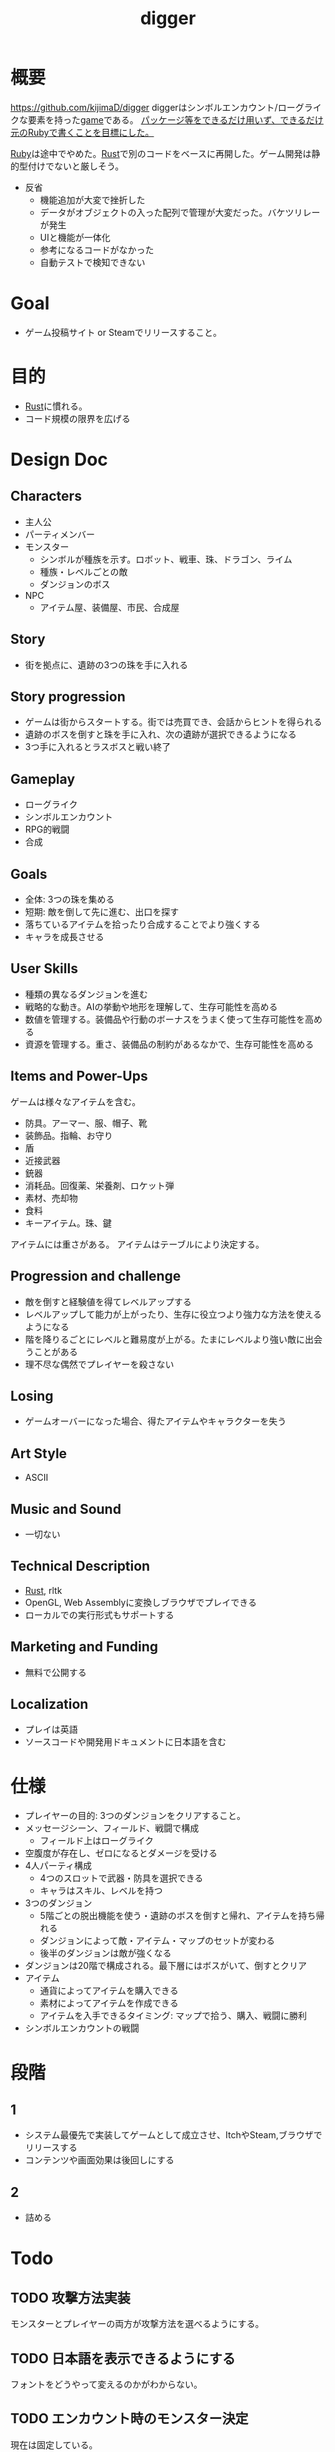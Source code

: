 :PROPERTIES:
:ID:       70f249a8-f8c8-4a7e-978c-8ff04ffd09c0
:END:
#+title: digger
#+filetags: :Project:
* 概要
https://github.com/kijimaD/digger
diggerはシンボルエンカウント/ローグライクな要素を持った[[id:8b79aef9-1073-4788-9e81-68cc63e4f997][game]]である。
_パッケージ等をできるだけ用いず、できるだけ元の[[id:cfd092c4-1bb2-43d3-88b1-9f647809e546][Ruby]]で書くことを目標にした。_

[[id:cfd092c4-1bb2-43d3-88b1-9f647809e546][Ruby]]は途中でやめた。[[id:ddc21510-6693-4c1e-9070-db0dd2a8160b][Rust]]で別のコードをベースに再開した。ゲーム開発は静的型付けでないと厳しそう。

- 反省
  - 機能追加が大変で挫折した
  - データがオブジェクトの入った配列で管理が大変だった。バケツリレーが発生
  - UIと機能が一体化
  - 参考になるコードがなかった
  - 自動テストで検知できない
* Goal
- ゲーム投稿サイト or Steamでリリースすること。
* 目的
- [[id:ddc21510-6693-4c1e-9070-db0dd2a8160b][Rust]]に慣れる。
- コード規模の限界を広げる
* Design Doc
** Characters
- 主人公
- パーティメンバー
- モンスター
  - シンボルが種族を示す。ロボット、戦車、珠、ドラゴン、ライム
  - 種族・レベルごとの敵
  - ダンジョンのボス
- NPC
  - アイテム屋、装備屋、市民、合成屋
** Story
- 街を拠点に、遺跡の3つの珠を手に入れる
** Story progression
- ゲームは街からスタートする。街では売買でき、会話からヒントを得られる
- 遺跡のボスを倒すと珠を手に入れ、次の遺跡が選択できるようになる
- 3つ手に入れるとラスボスと戦い終了
** Gameplay
- ローグライク
- シンボルエンカウント
- RPG的戦闘
- 合成
** Goals
- 全体: 3つの珠を集める
- 短期: 敵を倒して先に進む、出口を探す
- 落ちているアイテムを拾ったり合成することでより強くする
- キャラを成長させる
** User Skills
- 種類の異なるダンジョンを進む
- 戦略的な動き。AIの挙動や地形を理解して、生存可能性を高める
- 数値を管理する。装備品や行動のボーナスをうまく使って生存可能性を高める
- 資源を管理する。重さ、装備品の制約があるなかで、生存可能性を高める
** Items and Power-Ups
ゲームは様々なアイテムを含む。

- 防具。アーマー、服、帽子、靴
- 装飾品。指輪、お守り
- 盾
- 近接武器
- 銃器
- 消耗品。回復薬、栄養剤、ロケット弾
- 素材、売却物
- 食料
- キーアイテム。珠、鍵

アイテムには重さがある。
アイテムはテーブルにより決定する。
** Progression and challenge
- 敵を倒すと経験値を得てレベルアップする
- レベルアップして能力が上がったり、生存に役立つより強力な方法を使えるようになる
- 階を降りるごとにレベルと難易度が上がる。たまにレベルより強い敵に出会うことがある
- 理不尽な偶然でプレイヤーを殺さない
** Losing
- ゲームオーバーになった場合、得たアイテムやキャラクターを失う
** Art Style
- ASCII
** Music and Sound
- 一切ない
** Technical Description
- [[id:ddc21510-6693-4c1e-9070-db0dd2a8160b][Rust]], rltk
- OpenGL, Web Assemblyに変換しブラウザでプレイできる
- ローカルでの実行形式もサポートする
** Marketing and Funding
- 無料で公開する
** Localization
- プレイは英語
- ソースコードや開発用ドキュメントに日本語を含む
* 仕様
- プレイヤーの目的: 3つのダンジョンをクリアすること。
- メッセージシーン、フィールド、戦闘で構成
  - フィールド上はローグライク
- 空腹度が存在し、ゼロになるとダメージを受ける
- 4人パーティ構成
  - 4つのスロットで武器・防具を選択できる
  - キャラはスキル、レベルを持つ
- 3つのダンジョン
  - 5階ごとの脱出機能を使う・遺跡のボスを倒すと帰れ、アイテムを持ち帰れる
  - ダンジョンによって敵・アイテム・マップのセットが変わる
  - 後半のダンジョンは敵が強くなる
- ダンジョンは20階で構成される。最下層にはボスがいて、倒すとクリア
- アイテム
  - 通貨によってアイテムを購入できる
  - 素材によってアイテムを作成できる
  - アイテムを入手できるタイミング: マップで拾う、購入、戦闘に勝利
- シンボルエンカウントの戦闘
* 段階
** 1
DEADLINE: <2022-05-31 Tue>
- システム最優先で実装してゲームとして成立させ、ItchやSteam,ブラウザでリリースする
- コンテンツや画面効果は後回しにする
** 2
- 詰める
* Todo
** TODO 攻撃方法実装
モンスターとプレイヤーの両方が攻撃方法を選べるようにする。
** TODO 日本語を表示できるようにする
フォントをどうやって変えるのかがわからない。
** TODO エンカウント時のモンスター決定
現在は固定している。

mapエンティティからジャンルが選ばれて、エンカウントモンスターが決定する。
2体出るときもある。mapの配置選択と似たような感じでいけそう。
** TODO 敵を倒した後に情報を取れるようにする
現在はHPが0になったら削除してるので、例えば戦闘後に経験値を入れるといったことができない。
もっとも、battle自体に取得予定の経験値を保存しておけばいいので、モンスター自体を保持しておくのは不要か。
** TODO パーティ実装
現在のプレイヤーは、マップオブジェクト=戦闘オブジェクトになっている。
モンスターと同様に、エンティティを分割する。
** TODO HUD改良
メッセージボックスと重なって見にくいので。
新たに追加する余地もない。
** TODO 逃走コード分離
全体的に分離されてないので、分離。
** TODO 戦闘系コード整理
:LOGBOOK:
CLOCK: [2022-04-12 Tue 22:20]--[2022-04-12 Tue 22:45] =>  0:25
CLOCK: [2022-04-12 Tue 21:50]--[2022-04-12 Tue 22:15] =>  0:25
CLOCK: [2022-04-12 Tue 09:14]--[2022-04-12 Tue 09:39] =>  0:25
CLOCK: [2022-04-11 Mon 23:08]--[2022-04-11 Mon 23:33] =>  0:25
CLOCK: [2022-04-11 Mon 22:37]--[2022-04-11 Mon 23:02] =>  0:25
:END:
生死判定、勝利判定でごちゃついていて、どこにあるかわからない。
** TODO getで取れるところのリファクタ
#+begin_src rust
hc = hunger_clock.get(entity);
#+end_src
のように、entityさえわかっていればgetで属性をコンポーネントを取得できる。
いちいちforに長く書く必要がない。
** WIP mapをリファクタ(チュートリアル)
:LOGBOOK:
CLOCK: [2022-04-24 Sun 23:31]--[2022-04-24 Sun 23:56] =>  0:25
CLOCK: [2022-04-24 Sun 22:13]--[2022-04-24 Sun 22:38] =>  0:25
CLOCK: [2022-04-24 Sun 21:44]--[2022-04-24 Sun 22:09] =>  0:25
CLOCK: [2022-04-24 Sun 20:17]--[2022-04-24 Sun 20:42] =>  0:25
CLOCK: [2022-04-23 Sat 17:20]--[2022-04-23 Sat 17:45] =>  0:25
CLOCK: [2022-04-23 Sat 16:41]--[2022-04-23 Sat 17:06] =>  0:25
CLOCK: [2022-04-21 Thu 22:43]--[2022-04-21 Thu 23:08] =>  0:25
CLOCK: [2022-04-21 Thu 10:38]--[2022-04-21 Thu 11:03] =>  0:25
CLOCK: [2022-04-21 Thu 10:12]--[2022-04-21 Thu 10:37] =>  0:25
CLOCK: [2022-04-20 Wed 23:30]--[2022-04-20 Wed 23:55] =>  0:25
:END:
特にカメラ導入は必要な気がするな。
** TODO データのjsonファイル化(チュートリアル)
:LOGBOOK:
CLOCK: [2022-04-18 Mon 22:17]--[2022-04-18 Mon 22:42] =>  0:25
CLOCK: [2022-04-18 Mon 21:40]--[2022-04-18 Mon 22:05] =>  0:25
CLOCK: [2022-04-18 Mon 10:04]--[2022-04-18 Mon 10:29] =>  0:25
:END:
* References
#+begin_quote
- http://www.roguebasin.com/index.php/Articles :: ローグライクに関する情報が集約されている。
- http://www.roguebasin.com/index.php?title=How_to_Write_a_Roguelike_in_15_Steps :: ローグライクの作り方のヒント。
- https://countable.hatenablog.com/entry/20120717/1342505647 :: ↑ページの和訳
- https://techblog.sega.jp/entry/2018/08/27/100000 :: ゲームのテスト
- https://www.amazon.co.jp/Programming-Patterns-%E3%82%BD%E3%83%95%E3%83%88%E3%82%A6%E3%82%A7%E3%82%A2%E9%96%8B%E7%99%BA%E3%81%AE%E5%95%8F%E9%A1%8C%E8%A7%A3%E6%B1%BA%E3%83%A1%E3%83%8B%E3%83%A5%E3%83%BC-impress-gear%E3%82%B7%E3%83%AA%E3%83%BC%E3%82%BA-ebook/dp/B015R0M8W0/ref=sr_1_1?__mk_ja_JP=%E3%82%AB%E3%82%BF%E3%82%AB%E3%83%8A&dchild=1&keywords=%E3%82%B2%E3%83%BC%E3%83%A0+%E3%83%87%E3%82%B6%E3%82%A4%E3%83%B3%E3%83%91%E3%82%BF%E3%83%BC%E3%83%B3&qid=1627347211&sr=8-1 :: ゲームデザインパターン
#+end_quote
* Archives
** DONE 移動システム
CLOSED: [2021-06-26 Sat 21:31]
- 地形判定
** DONE マップをtxtファイルから読み込む
CLOSED: [2021-06-26 Sat 10:19]
** DONE mainファイル分割
CLOSED: [2021-06-24 Thu 23:45]
同じ形にした。
** DONE テスト追加
CLOSED: [2021-06-24 Thu 23:46]
** DONE テスト環境構築
CLOSED: [2021-06-24 Thu 23:46]
- 単独RSpec
- カバレッジ
** DONE 複数ウィンドウエリア
CLOSED: [2021-06-28 Mon 10:23]
メッセージエリア、ステータスエリアなどウィンドウにエリアを追加する。
** DONE component追加
CLOSED: [2021-06-29 Tue 10:05]
game_objectを構成するもの。直に起動されることはなく、object_poolにもaddされない。
** DONE inputに分割
CLOSED: [2021-07-03 Sat 12:45]
今はすべてfield_stateでやっているが、characterのcomponentでやるようにする。
** DONE 別入力
CLOSED: [2021-07-03 Sat 12:45]
とりあえず敵をランダム移動できるようにする。
** DONE message_displayとmessageの分割
CLOSED: [2021-07-03 Sat 00:09]
statsを作ってそこにmessageを入れることで対応した。
** DONE テストrequireを自動化する
CLOSED: [2021-07-03 Sat 12:46]
めんどいので。
** DONE RSpec lintを追加した
CLOSED: [2021-07-04 Sun 00:10]
その日の気分で書きがちなところに基準ができた。必須だな。
** DONE object_poolオブジェクト間の接触判定
CLOSED: [2021-07-04 Sun 16:50]
地形判定とは異なる。オブジェクト層で起こる反応。
game_objectとmapではやり方が異なる。
** DONE boxつけるとずれる問題
CLOSED: [2021-07-04 Sun 16:50]
範囲がわかりづらいのでつけたいが、横方向がずれてる。
最初の一行だけ正しくて、改行以降はインデントがセットされてない、みたいな状況か。
#+begin_src
 aaa
aaa
aaa
#+end_src
かな。

一行ずつ出力することで解決した。
** DONE 基地メニュー
CLOSED: [2021-07-04 Sun 21:24]
2つ目state。
まだ内容はない。
** DONE ウィンドウ分割
CLOSED: [2021-07-04 Sun 21:24]
対応の必要なし。

メインウィンドウにすべて表示してたが、分割したほうがやりやすそうなので分割する。
マップウィンドウ、メッセージウィンドウとか。

その場合、ウィンドウ構成がモードによって変わる。どうやって表現すればよいだろう。
うーん、やっぱり面倒なのでメインウィンドウに座標挿入でよさそう。

stateによって使い回せるしな。
** DONE ゲームのおおまかな計画をやる
CLOSED: [2021-07-07 Wed 21:18]
バトルディッガーにしようとうっすら考えてたが、さすがに丸パクはできないので、混ぜよう。
そろそろどういう仕様にするか決めないといけない段階。

合成システムはカンタンに実装できて奥深そうなんだよな。
なのでシステム的にはディッガーよりハタ人間。

- アイテム合成
** DONE フォント
CLOSED: [2021-07-07 Wed 21:18]
- Press Start 2p :: 横幅的には一番
- misaki font :: 日本語対応
** DONE AIキャラが消える問題
CLOSED: [2021-07-07 Wed 21:18]
updateはAIキャラが動かない。
drawは全員消える。

game_objectにupdate, drawメソッドがあると、componentのdraw, updateが上書きされるため起こる。
ai_inputはcomponentでupdateを使って入力を生成してるが、player_inputはbutton_downのため、問題が起きたり起きなかったりする。

drawでは機能しないのはなぜだ。処理の順番か。field_stateの処理の順番を並べ替えるとできた。
object_pool.draw
map.draw
の順番にしないといけない。
** DONE カメラ追加
CLOSED: [2021-07-07 Wed 21:19]
** DONE アイテム追加する
CLOSED: [2021-07-08 Thu 10:12]
game_objectのアイテムと、所持品としてのアイテムをどう分ければよいだろう。
少なくとも単語を分けることが必要そう。

pickupはいいセンいってるが、動作っぽい。
まあいいか。後からどうするか明確になってからで。
** DONE プレイヤーキャラ以外を追加する
CLOSED: [2021-07-10 Sat 19:51]
表示文字をキャラによって変える必要がある。
inputによって分岐するようにした。
** DONE メニュー追加する
CLOSED: [2021-07-10 Sat 19:54]
画面追加だけできした。あとはカーソル移動とかか。
** DONE 設定のファイル化
CLOSED: [2021-07-10 Sat 19:55]
CDDAみたいに、設定類はすべてjsonかymlにする。
キャラクターは完了。とはいえシルエットだけなのでそんなにパラメータはない。
一応はできたが、これがtype objectと自信がもてない。characterはマップのシルエットとして使うくらいだからあまり必要性ないんだよな。
** DONE ターン実装
CLOSED: [2021-07-11 Sun 16:58]
getchでなんとなくターンぽくなっているが、移動以外でもターンが進んでしまう。
ターンが進むのは移動だけでよさそう。ローグライクだったら攻撃でも進むが、このゲームにはない。

player_inputかつ、移動ができたときだけexecuteフラグをオンにする。
** DONE characterをphysicsに分割する
CLOSED: [2021-07-11 Sun 16:58]
** DONE メニュー画面でカーソル移動できるようにする
CLOSED: [2021-07-12 Mon 21:16]
カーソル移動はメンドイのでしない。
** DONE Terrainクラスを作る(flyweightパターン)
CLOSED: [2021-07-12 Mon 21:16]
コードで直に地形判定をしているため。
地形用のクラスに切り分ける。
Terrainオブジェクトは状況非依存。つまり草地タイルはすべて同一。
なので、Terrainオブジェクトの格子にするのではなく、Terrainオブジェクトへのポインタにする。

- 地形情報にアクセスするために、worldから取る必要がなくなる。
- タイルから直にアクセスできるように。

まず文字列のマップをオブジェクトのマップにする。
どうやってやればいいんだ。
** DONE item_type
CLOSED: [2021-07-12 Mon 23:08]
作ろうと思ったがどうしよう。どういったプロパティを持つか。
- アイテムの中身

とりあえずイメージしやすいように名前を取り出せるようにする。
フィールドオブジェクトしては名前くらいしか必要でない。
** DONE インベントリ
CLOSED: [2021-07-14 Wed 00:58]
アイテムを拾ったとき、インベントリに追加する。
フィールドのはアイテムだが、それから別のオブジェクトにするか。

消費物、素材は単なる数値だが、装備はさまざまなパラメータを持った別オブジェクトだ。

単にオブジェクトを配列に追加するだけだが、仮で完了。
** DONE 衝突テスト
CLOSED: [2021-07-15 Thu 10:54]
衝突関係がややこしくなってきたのでテストで確かめることにする。
アイテム、キャラクタ(Ai, Player)
** DONE 自動操作テスト
CLOSED: [2021-07-16 Fri 10:37]
オートプレイさせたい。
system spec的な。
実際のキーボード入力をシミュレートする。

今はgetchで止まるのでできない。直にbutton_downを受け付けるようにするとかできないか。
そもそもgetchがよくない説もある。アニメーションは一切できないからな。
入力は任意でよくしたい。入力しなくてもゲームループは進む。
ターンベースだろうと、ゲームループは回すほうが表現豊か。

テストのときはゲームループを手動で進めればよいのでは。
キーボード入力はできないが、直に入力すればいい。一応できた。
** DONE utilsのload_jsonをデフォルト拡張子jsonにする
CLOSED: [2021-07-16 Fri 22:57]
** DONE コンパイル(断念)
CLOSED: [2021-07-16 Fri 22:59]
プレイヤーがいちいちbundle installとかしなくていいようにexeとか実行形式にしたいが、どうすればいいんだろう。
ruby-packerというのがあるらしい。
これで各環境用にコンパイルするようにすればいい。

大変そうなので断念。
** DONE インベントリに入れた時の挙動を変える
CLOSED: [2021-07-17 Sat 19:54]
素材系のときは、オブジェクトは保持せず単にカウントアップするだけにする。
武器とか消費アイテムはオブジェクトとして保持する。

item_typeにcountを保持することにした。やや不自然だが、itemから直に数を増やす操作ができたり、問い合わせがカンタンだ。いちいち初期化しておく必要もない。
** DONE アイテムをflyweightにする → item_typeを共通にする
CLOSED: [2021-07-17 Sat 19:57]
今はそれぞれ別のオブジェクトになっているので、共通オブジェクトにする。
jsonで読んでそれを各自インスタンス変数に入れるみたいなことってできるのかな。一気に全インスタンスを配列に入れ、配列をインスタンス変数にするとできる。

正確にいうと、item_typeが共通である。itemオブジェクト自体はユニークである。取得して消えたり座標を持ってるから。
** DONE 各state共通のinputを継承元に書く
CLOSED: [2021-07-18 Sun 15:02]
たとえば'c'はどのstateでも終了にしたい。

抽象クラスに移動した。
** DONE 移動AI
CLOSED: [2021-07-23 Fri 23:27]
経路選択をどうすればよいのだろう。斜めにターゲットがあるときどうやってジグザグを判定するか。
** DONE エンカウント追加
CLOSED: [2021-07-26 Mon 09:26]
戦闘モードへ遷移する。
** DONE パーティ状況を表示する
CLOSED: [2021-07-26 Mon 09:26]
まず戦闘のまえにこっちからやろう。
連れてる仲間、HP,SPを表示する。
** CLOSE Todo
CLOSED: [2022-04-07 Thu 10:35]
*** 戦闘後の移動
AIとは移動が競合するので、移動前のものになっている。
戦闘になった瞬間ゲームオブジェクトを消すので、移動できてもよさそう。あーでもそうすると逃げることができないのか。逃げたときは前の位置に移動したいところ。
勝利: 自分が動こうとしていた場所へ移動する。
逃走: 自分が動く前の場所へ移動する。
*** 非同期キーボードイベント
Gosuのキーボードだけ拝借できるかなと思ったが、Gosuのウィンドウにフォーカスが当たらないと検知できない。そりゃそうか。なのでncurses部分を書き換える必要がある。

現状ncurseの問題点。
- アニメーションが一切できない。
- フォントが変えられない。
- 描画単位が1マス。

CLIでも表現力が上がる。

テスト関係を変えないといけなそう。CIでgosu実行するとどうなるんだろう。
単体テストはOKそうだが、結合はどうなるんだろう。ゲームループ内で操作できるのか。
魅力的だが、別にあとでもよさそう。
*** 地図ファイルから敵やアイテム生成する
ランダムに加えて固定でも配置できるようにする。
地図と思ったが、移動パターンとか指定したいので結局テキストでやらないといけないか。
*** mapとcameraを分離
すべてのベースはmapの配列。
- character,itemを埋め込む。
- cameraのメソッドで配列を切り取って、描画している。
- 毎ターンリセット
よくないのは、すべてmapの配列操作で密結合していることだ。

書き換えるので、キャラがいると地形データが取れなくなる。別レイヤで処理したい。
banbandonではどうしてるのだろう。カメラとマップは分離しているように見える。

bbdではマップ上に描画しているのに対して、diggerでは画面のピクセルを指定して描画しないといけない違い。

結局地形判定はflyweightのworld配列でやってるので、関係なくなった。描画だけに使われる文字列配列。
*** 戦闘モード追加する
とりあえずstate切り替えだけ追加した。
戦闘のためにはいくつかのクラス、パラメータを用意してやる必要がある。

- party
- member
- enemy

#+begin_quote
http://www.lancarse.co.jp/blog/?p=194
#+end_quote
actorからパラメータをコピーして、1ターン分の結果を先に計算。
して、演出用メッセージを生成する。
コードの見通しがよくなる。
*** singletonを減らす
inventoryとかは似たような状況で、singletonになっている。
乱立するのが嫌なので1つのsingletonに、inventoryとかpartyとかを含むようにしたいな。
メッセージなどもそっちに保持させる。characterごとでなく。
*** 永続値をどこで持つか
ステートを切り替えても持ってないといけないものがある。
仲間のHPとか装備とか。そういうのをどこで保持すればいいんだろう。

とりあえずsignletonにしておけば良いかな。
*** 戦闘の方はmemberにする
エンカウント型にすると、map上のシンボルが複数のキャラクターを持つことがありうる。
現状のCharacterと合わなくなるような気がする。
map上とbattle上のcharacterは別物だ。

=>マップの方はpartyにする。
戦闘の方をcharacterに。
あまり直感的ではないな。

戦闘の方はmemberにするとか。属してるニュアンスは出る。

いろいろ違うので敵と仲間は別にしよう。かなり共通しているところもあるので組み合わせながら。
*** スキルはmemberで共通
敵もスキルを持ってる。
*** コマンドパターンについて考える
今の状況は、キーボードイべントとメソッドが直に結びついてる。
*** 達成バッジ
オブザーバパターン。
統計情報…移動した回数、経過ターン、倒した敵の数。
動機づけになる。
*** 不可視にする
視界が難しそう。AIにできるならプレイヤーにも追加すると面白そう。cataclysmみたいに、壁の向こう側は不可視にする。

気づくまでは、固定の動きをする。T字で左折する法則。
** CLOSE Todo(リファクタ)
*** カーソル系画面表示をリファクタリングする
カーソル、タブがだるい。
何かユーティリティを作ってもいい。
*** Inventoryシングルトンをやめる
inventoryをシングルトンにするのはやめよう。テストがだるい。
とはいえ、stateを限定しないデータなので、それなりの理由はある。
*** メッセージシステム
statsが持ってるのはおかしい気がする。
プレイヤーだけが知っていればいいことなので。
いちいちcharacterから辿るのはメンドイし、直感的でない。
** CLOSE 設計
*** 戦闘モード
#+begin_src

  oo`'._..---.___..-   oo`'._..---.___..-
 (_,-.        ,..'`  (_,-.        ,..'`
      `'.    ;            `'.    ;
         : :`                : :`
        _;_;                _;_;
ティラノ              ティラノ

ティラノ> 体当たりした
白瀬> 10のダメージを受けた
椿> 対物ライフル → ティラノに30のダメージ
石原> 木刀 → ティラノに5のダメージ

--------------------------------
→戦う　　|白瀬 HP: 55/20 SP: 40/30 **--- ****-
 逃げる　|椿　 HP: 90/84 SP: 50/20 ****- ***--
 アイテム|石原 HP: 80/80 SP: 50/24 ***** **---
 　　　　|
#+end_src
*** 拠点メニューモード
拠点。
#+begin_src
→休憩
 合成
 アイテム
 仲間
 装備
 セーブ
 ロード
#+end_src

フィールドではメニューにはアクセスしない。
ステータスやアイテムへのショートカットキーを用意する。
*** フィールドモード
- ターンベース
- イベントオブジェクトに接触して、別モードに遷移する

ステータス、アイテム、装備へのショートカットキーを用意する。
** DONE 戦闘モード追加
CLOSED: [2022-04-07 Thu 10:33]
:LOGBOOK:
CLOCK: [2022-04-06 Wed 22:41]--[2022-04-06 Wed 23:06] =>  0:25
CLOCK: [2022-04-06 Wed 22:16]--[2022-04-06 Wed 22:41] =>  0:25
CLOCK: [2022-04-06 Wed 21:42]--[2022-04-06 Wed 22:07] =>  0:25
CLOCK: [2022-04-06 Wed 09:45]--[2022-04-06 Wed 10:10] =>  0:25
CLOCK: [2022-04-06 Wed 00:19]--[2022-04-06 Wed 00:44] =>  0:25
CLOCK: [2022-04-05 Tue 23:34]--[2022-04-05 Tue 23:59] =>  0:25
CLOCK: [2022-04-05 Tue 09:15]--[2022-04-05 Tue 09:40] =>  0:25
CLOCK: [2022-04-05 Tue 00:21]--[2022-04-05 Tue 00:46] =>  0:25
CLOCK: [2022-04-04 Mon 23:56]--[2022-04-05 Tue 00:21] =>  0:25
CLOCK: [2022-04-04 Mon 23:13]--[2022-04-04 Mon 23:38] =>  0:25
CLOCK: [2022-04-04 Mon 22:48]--[2022-04-04 Mon 23:13] =>  0:25
CLOCK: [2022-04-04 Mon 22:07]--[2022-04-04 Mon 22:32] =>  0:25
CLOCK: [2022-04-04 Mon 21:42]--[2022-04-04 Mon 22:07] =>  0:25
CLOCK: [2022-04-04 Mon 21:16]--[2022-04-04 Mon 21:16] =>  0:00
CLOCK: [2022-04-04 Mon 20:51]--[2022-04-04 Mon 21:16] =>  0:25
CLOCK: [2022-04-03 Sun 22:32]--[2022-04-03 Sun 22:57] =>  0:25
CLOCK: [2022-04-03 Sun 22:07]--[2022-04-03 Sun 22:32] =>  0:25
CLOCK: [2022-04-03 Sun 21:42]--[2022-04-03 Sun 22:07] =>  0:25
CLOCK: [2022-04-03 Sun 21:04]--[2022-04-03 Sun 21:29] =>  0:25
CLOCK: [2022-04-03 Sun 20:25]--[2022-04-03 Sun 20:50] =>  0:25
CLOCK: [2022-04-03 Sun 20:00]--[2022-04-03 Sun 20:25] =>  0:25
CLOCK: [2022-04-03 Sun 19:35]--[2022-04-03 Sun 20:00] =>  0:25
CLOCK: [2022-04-03 Sun 19:10]--[2022-04-03 Sun 19:35] =>  0:25
CLOCK: [2022-04-03 Sun 16:30]--[2022-04-03 Sun 16:55] =>  0:25
CLOCK: [2022-04-03 Sun 15:37]--[2022-04-03 Sun 16:02] =>  0:25
CLOCK: [2022-04-03 Sun 15:06]--[2022-04-03 Sun 15:31] =>  0:25
CLOCK: [2022-04-03 Sun 14:41]--[2022-04-03 Sun 15:06] =>  0:25
CLOCK: [2022-04-03 Sun 14:00]--[2022-04-03 Sun 14:25] =>  0:25
CLOCK: [2022-04-03 Sun 13:35]--[2022-04-03 Sun 14:00] =>  0:25
CLOCK: [2022-04-03 Sun 12:08]--[2022-04-03 Sun 12:33] =>  0:25
CLOCK: [2022-04-03 Sun 11:30]--[2022-04-03 Sun 11:55] =>  0:25
:END:
接触したときにフラグを立てて、stateに入る。
wants_to_{}系か。
直にstateを変更するというより、フラグを使ってstateを間接的に移動する。
wants_to_meleeの個別要素にアクセスできない。

wants_to_attackを入れておいて、systemを一度回せばいいかな。
一度実行するたびにメッセージを表示して、enterの入力待ちにする。
** DONE GitHub Pagesにデプロイ
CLOSED: [2022-04-07 Thu 10:33]
** DONE 遭遇中の敵の情報を出す
CLOSED: [2022-04-09 Sat 09:56]
:LOGBOOK:
CLOCK: [2022-04-09 Sat 10:22]--[2022-04-09 Sat 10:47] =>  0:25
:END:
** DONE 1エンカウント対複数の敵に対応する
CLOSED: [2022-04-10 Sun 00:45]
:LOGBOOK:
CLOCK: [2022-04-10 Sun 10:44]--[2022-04-10 Sun 11:09] =>  0:25
CLOCK: [2022-04-10 Sun 00:26]--[2022-04-10 Sun 00:45] =>  0:19
CLOCK: [2022-04-09 Sat 23:11]--[2022-04-09 Sat 23:36] =>  0:25
CLOCK: [2022-04-09 Sat 22:39]--[2022-04-09 Sat 23:04] =>  0:25
CLOCK: [2022-04-09 Sat 22:14]--[2022-04-09 Sat 22:39] =>  0:25
CLOCK: [2022-04-09 Sat 21:49]--[2022-04-09 Sat 22:14] =>  0:25
CLOCK: [2022-04-09 Sat 20:14]--[2022-04-09 Sat 20:39] =>  0:25
CLOCK: [2022-04-09 Sat 19:49]--[2022-04-09 Sat 20:14] =>  0:25
CLOCK: [2022-04-09 Sat 19:24]--[2022-04-09 Sat 19:49] =>  0:25
CLOCK: [2022-04-09 Sat 18:59]--[2022-04-09 Sat 19:24] =>  0:25
CLOCK: [2022-04-09 Sat 17:51]--[2022-04-09 Sat 18:16] =>  0:25
CLOCK: [2022-04-09 Sat 17:26]--[2022-04-09 Sat 17:51] =>  0:25
CLOCK: [2022-04-09 Sat 17:01]--[2022-04-09 Sat 17:26] =>  0:25
CLOCK: [2022-04-09 Sat 16:36]--[2022-04-09 Sat 17:01] =>  0:25
CLOCK: [2022-04-09 Sat 11:35]--[2022-04-09 Sat 12:00] =>  0:25
CLOCK: [2022-04-09 Sat 11:02]--[2022-04-09 Sat 11:27] =>  0:25
CLOCK: [2022-04-09 Sat 09:56]--[2022-04-09 Sat 10:21] =>  0:25
CLOCK: [2022-04-08 Fri 23:09]--[2022-04-08 Fri 23:34] =>  0:25
CLOCK: [2022-04-08 Fri 21:39]--[2022-04-08 Fri 22:04] =>  0:25
:END:
今はエンカウントシンボルと敵が1対1なので、自由度が低い。
battle_entityを作って戦闘は完全にそっちに移す。
** DONE 戦闘終了後にマップentityを削除する
CLOSED: [2022-04-10 Sun 00:45]
wants_to_encounterで元entityを保持してるので、そこから削除できないか。
** DONE 使わない部分を消す
CLOSED: [2022-04-10 Sun 00:45]
:LOGBOOK:
CLOCK: [2022-04-08 Fri 21:13]--[2022-04-08 Fri 21:38] =>  0:25
CLOCK: [2022-04-07 Thu 23:48]--[2022-04-08 Fri 00:13] =>  0:25
:END:
- 既存の戦闘部分は使わないので消す
- 遠距離アイテムは消す
** DONE 勝利したときに戦闘結果を表示する
CLOSED: [2022-04-10 Sun 16:03]
:LOGBOOK:
CLOCK: [2022-04-10 Sun 11:15]--[2022-04-10 Sun 11:40] =>  0:25
CLOCK: [2022-04-10 Sun 10:07]--[2022-04-10 Sun 10:32] =>  0:25
:END:
** DONE 逃げるときの確率分岐
CLOSED: [2022-04-10 Sun 16:54]
:LOGBOOK:
CLOCK: [2022-04-10 Sun 16:34]--[2022-04-10 Sun 16:54] =>  0:20
CLOCK: [2022-04-10 Sun 16:06]--[2022-04-10 Sun 16:31] =>  0:25
:END:
今は100％なので、確率で失敗してターンを進行させる。
** DONE 敵一覧を真ん中寄せにする
CLOSED: [2022-04-10 Sun 23:34]
:LOGBOOK:
CLOCK: [2022-04-10 Sun 23:26]--[2022-04-10 Sun 23:34] =>  0:08
CLOCK: [2022-04-10 Sun 22:54]--[2022-04-10 Sun 23:19] =>  0:25
CLOCK: [2022-04-10 Sun 22:29]--[2022-04-10 Sun 22:54] =>  0:25
CLOCK: [2022-04-10 Sun 22:04]--[2022-04-10 Sun 22:29] =>  0:25
CLOCK: [2022-04-10 Sun 20:42]--[2022-04-10 Sun 21:07] =>  0:25
:END:
2体いるときは2体で真ん中に、倒して1体になったら1体で真ん中寄せにする。
** DONE 1体倒してから逃げるとエラー
CLOSED: [2022-04-11 Mon 21:09]
wants_to_meleeが残っていて、おかしくなっていたよう。
ターン毎に、リセットするようにした。
確実に前の状態を残さないようにするとバグになりにくそう。
** DONE 戦闘用エンティティであることを明示する
CLOSED: [2022-04-11 Mon 22:31]
:LOGBOOK:
CLOCK: [2022-04-11 Mon 22:03]--[2022-04-11 Mon 22:28] =>  0:25
:END:
現在は、combat_stats, monsterコンポーネントを持つものを敵の戦闘エンティティとしている…みたいな感じ。
わかりにくいので直したい。

combat_stats を持つ=戦闘エンティティで問題ない。monster, playerがあるのは区別が必要なので仕方ない。
なのでOK。
** DONE パーティクル追加
CLOSED: [2022-04-16 Sat 11:33]
:LOGBOOK:
CLOCK: [2022-04-16 Sat 11:28]--[2022-04-16 Sat 11:33] =>  0:05
CLOCK: [2022-04-16 Sat 10:51]--[2022-04-16 Sat 11:16] =>  0:25
CLOCK: [2022-04-16 Sat 10:26]--[2022-04-16 Sat 10:51] =>  0:25
CLOCK: [2022-04-16 Sat 09:51]--[2022-04-16 Sat 10:16] =>  0:25
CLOCK: [2022-04-15 Fri 23:12]--[2022-04-15 Fri 23:37] =>  0:25
CLOCK: [2022-04-15 Fri 22:36]--[2022-04-15 Fri 23:01] =>  0:25
:END:

チュートリアルのパーティクルはマップ用。
positionにライフタイムのあるentityを配置して、擬似的にアニメーションにしている。
entityにすることで、map描画システムを使い、map上を上書きする形で表示できる。
戦闘ではprintしてるので、そのまま使うことはできない。printごとに座標計算して指定してるので、重ねるためにはロジックをコピペしないといけない。

builderの実装方法は参考になりそうなので、とりあえずコピペ追加。
** DONE フィールドでHPがリアルタイムに反映されてない
CLOSED: [2022-04-16 Sat 17:29]
戦闘に入るとダメージが反映される。
field_stateでdamage_systemが動いてないためだった。
** DONE 食料追加
CLOSED: [2022-04-16 Sat 17:29]
:LOGBOOK:
CLOCK: [2022-04-16 Sat 17:01]--[2022-04-16 Sat 17:26] =>  0:25
CLOCK: [2022-04-16 Sat 16:31]--[2022-04-16 Sat 16:56] =>  0:25
CLOCK: [2022-04-16 Sat 16:06]--[2022-04-16 Sat 16:31] =>  0:25
CLOCK: [2022-04-16 Sat 15:18]--[2022-04-16 Sat 15:43] =>  0:25
CLOCK: [2022-04-15 Fri 21:33]--[2022-04-15 Fri 21:58] =>  0:25
:END:
** CLOSE 画像背景
CLOSED: [2022-04-16 Sat 22:58]
:LOGBOOK:
CLOCK: [2022-04-16 Sat 22:21]--[2022-04-16 Sat 22:46] =>  0:25
CLOCK: [2022-04-16 Sat 21:14]--[2022-04-16 Sat 21:39] =>  0:25
CLOCK: [2022-04-16 Sat 20:46]--[2022-04-16 Sat 21:11] =>  0:25
CLOCK: [2022-04-16 Sat 20:21]--[2022-04-16 Sat 20:46] =>  0:25
CLOCK: [2022-04-16 Sat 19:49]--[2022-04-16 Sat 20:14] =>  0:25
:END:
チュートリアルの内容。
LEX paintがWINEでうまく実行できない。
変換ツールもうまく機能してないので、一旦チュートリアルのを流用して後回しか。システムだけ入れてコメントアウト。
** DONE プレイヤーと戦闘エンティティを分離する
CLOSED: [2022-04-17 Sun 19:51]
:LOGBOOK:
CLOCK: [2022-04-17 Sun 19:19]--[2022-04-17 Sun 19:44] =>  0:25
CLOCK: [2022-04-17 Sun 17:21]--[2022-04-17 Sun 17:46] =>  0:25
CLOCK: [2022-04-17 Sun 16:50]--[2022-04-17 Sun 17:15] =>  0:25
CLOCK: [2022-04-17 Sun 16:16]--[2022-04-17 Sun 16:41] =>  0:25
CLOCK: [2022-04-17 Sun 15:23]--[2022-04-17 Sun 15:48] =>  0:25
CLOCK: [2022-04-17 Sun 14:58]--[2022-04-17 Sun 15:23] =>  0:25
CLOCK: [2022-04-17 Sun 14:30]--[2022-04-17 Sun 14:55] =>  0:25
CLOCK: [2022-04-17 Sun 14:02]--[2022-04-17 Sun 14:27] =>  0:25
CLOCK: [2022-04-17 Sun 11:34]--[2022-04-17 Sun 11:59] =>  0:25
CLOCK: [2022-04-17 Sun 11:02]--[2022-04-17 Sun 11:27] =>  0:25
CLOCK: [2022-04-17 Sun 10:37]--[2022-04-17 Sun 11:02] =>  0:25
CLOCK: [2022-04-17 Sun 10:11]--[2022-04-17 Sun 10:36] =>  0:25
CLOCK: [2022-04-16 Sat 23:27]--[2022-04-16 Sat 23:52] =>  0:25
CLOCK: [2022-04-16 Sat 23:00]--[2022-04-16 Sat 23:25] =>  0:25
:END:

分離した。影響範囲が広い。
** DONE 再装備するとアイテムが消える
CLOSED: [2022-04-17 Sun 20:06]
装備品のownerがキャラになっていたため、インベントリに表示されてないというものだった。
装備中のものはownerが各戦闘用entityになり、装備してないとownerはplayer_entityになる。
party_entityとかにしたほうがいいかもな。
ややこしい。
** DONE Design Doc
CLOSED: [2022-04-18 Mon 00:47]
:LOGBOOK:
CLOCK: [2022-04-18 Mon 00:25]--[2022-04-18 Mon 00:47] =>  0:22
CLOCK: [2022-04-17 Sun 22:20]--[2022-04-17 Sun 22:45] =>  0:25
CLOCK: [2022-04-17 Sun 21:12]--[2022-04-17 Sun 21:37] =>  0:25
CLOCK: [2022-04-17 Sun 20:39]--[2022-04-17 Sun 21:04] =>  0:25
CLOCK: [2022-04-17 Sun 20:11]--[2022-04-17 Sun 20:36] =>  0:25
CLOCK: [2022-04-15 Fri 22:05]--[2022-04-15 Fri 22:30] =>  0:25
:END:
